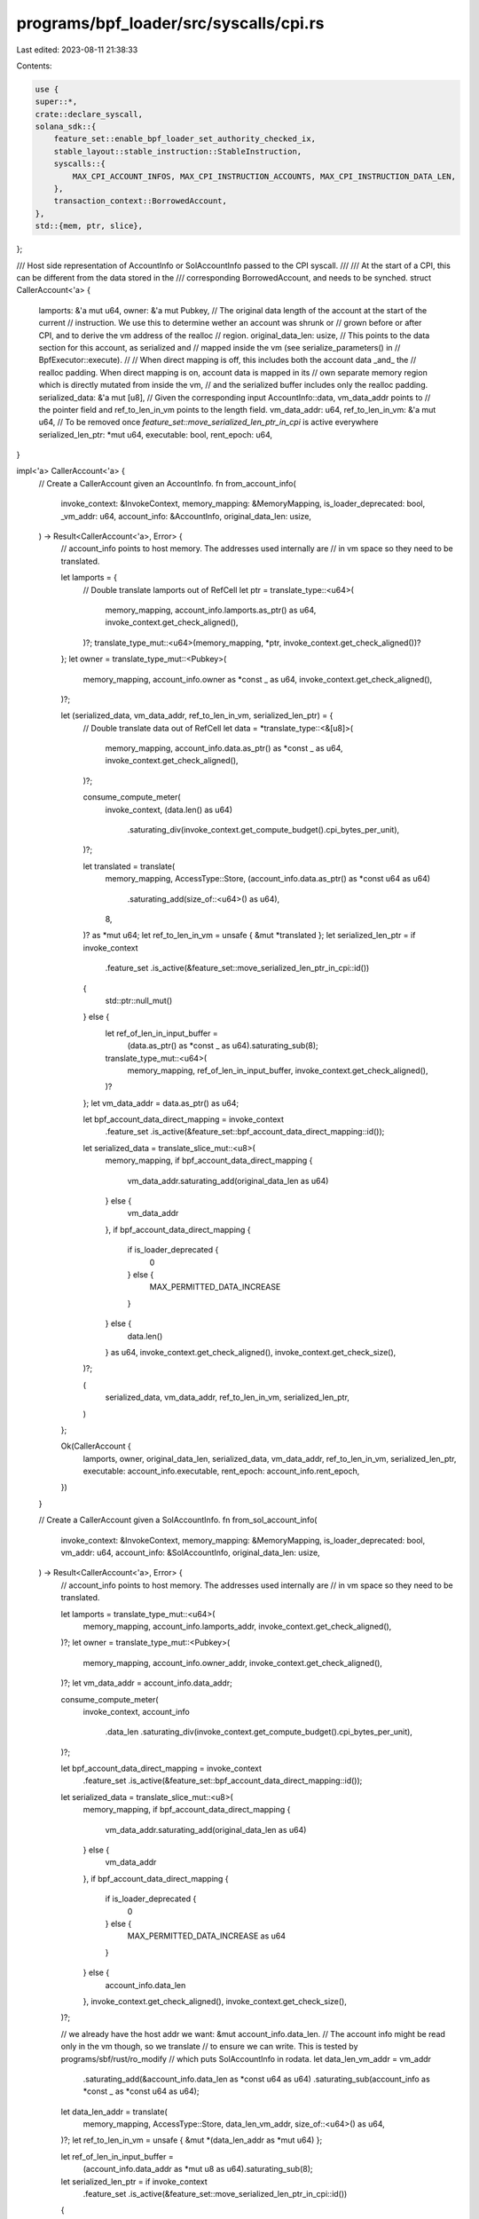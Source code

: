 programs/bpf_loader/src/syscalls/cpi.rs
=======================================

Last edited: 2023-08-11 21:38:33

Contents:

.. code-block:: rs

    use {
    super::*,
    crate::declare_syscall,
    solana_sdk::{
        feature_set::enable_bpf_loader_set_authority_checked_ix,
        stable_layout::stable_instruction::StableInstruction,
        syscalls::{
            MAX_CPI_ACCOUNT_INFOS, MAX_CPI_INSTRUCTION_ACCOUNTS, MAX_CPI_INSTRUCTION_DATA_LEN,
        },
        transaction_context::BorrowedAccount,
    },
    std::{mem, ptr, slice},
};

/// Host side representation of AccountInfo or SolAccountInfo passed to the CPI syscall.
///
/// At the start of a CPI, this can be different from the data stored in the
/// corresponding BorrowedAccount, and needs to be synched.
struct CallerAccount<'a> {
    lamports: &'a mut u64,
    owner: &'a mut Pubkey,
    // The original data length of the account at the start of the current
    // instruction. We use this to determine wether an account was shrunk or
    // grown before or after CPI, and to derive the vm address of the realloc
    // region.
    original_data_len: usize,
    // This points to the data section for this account, as serialized and
    // mapped inside the vm (see serialize_parameters() in
    // BpfExecutor::execute).
    //
    // When direct mapping is off, this includes both the account data _and_ the
    // realloc padding. When direct mapping is on, account data is mapped in its
    // own separate memory region which is directly mutated from inside the vm,
    // and the serialized buffer includes only the realloc padding.
    serialized_data: &'a mut [u8],
    // Given the corresponding input AccountInfo::data, vm_data_addr points to
    // the pointer field and ref_to_len_in_vm points to the length field.
    vm_data_addr: u64,
    ref_to_len_in_vm: &'a mut u64,
    // To be removed once `feature_set::move_serialized_len_ptr_in_cpi` is active everywhere
    serialized_len_ptr: *mut u64,
    executable: bool,
    rent_epoch: u64,
}

impl<'a> CallerAccount<'a> {
    // Create a CallerAccount given an AccountInfo.
    fn from_account_info(
        invoke_context: &InvokeContext,
        memory_mapping: &MemoryMapping,
        is_loader_deprecated: bool,
        _vm_addr: u64,
        account_info: &AccountInfo,
        original_data_len: usize,
    ) -> Result<CallerAccount<'a>, Error> {
        // account_info points to host memory. The addresses used internally are
        // in vm space so they need to be translated.

        let lamports = {
            // Double translate lamports out of RefCell
            let ptr = translate_type::<u64>(
                memory_mapping,
                account_info.lamports.as_ptr() as u64,
                invoke_context.get_check_aligned(),
            )?;
            translate_type_mut::<u64>(memory_mapping, *ptr, invoke_context.get_check_aligned())?
        };
        let owner = translate_type_mut::<Pubkey>(
            memory_mapping,
            account_info.owner as *const _ as u64,
            invoke_context.get_check_aligned(),
        )?;

        let (serialized_data, vm_data_addr, ref_to_len_in_vm, serialized_len_ptr) = {
            // Double translate data out of RefCell
            let data = *translate_type::<&[u8]>(
                memory_mapping,
                account_info.data.as_ptr() as *const _ as u64,
                invoke_context.get_check_aligned(),
            )?;

            consume_compute_meter(
                invoke_context,
                (data.len() as u64)
                    .saturating_div(invoke_context.get_compute_budget().cpi_bytes_per_unit),
            )?;

            let translated = translate(
                memory_mapping,
                AccessType::Store,
                (account_info.data.as_ptr() as *const u64 as u64)
                    .saturating_add(size_of::<u64>() as u64),
                8,
            )? as *mut u64;
            let ref_to_len_in_vm = unsafe { &mut *translated };
            let serialized_len_ptr = if invoke_context
                .feature_set
                .is_active(&feature_set::move_serialized_len_ptr_in_cpi::id())
            {
                std::ptr::null_mut()
            } else {
                let ref_of_len_in_input_buffer =
                    (data.as_ptr() as *const _ as u64).saturating_sub(8);
                translate_type_mut::<u64>(
                    memory_mapping,
                    ref_of_len_in_input_buffer,
                    invoke_context.get_check_aligned(),
                )?
            };
            let vm_data_addr = data.as_ptr() as u64;

            let bpf_account_data_direct_mapping = invoke_context
                .feature_set
                .is_active(&feature_set::bpf_account_data_direct_mapping::id());
            let serialized_data = translate_slice_mut::<u8>(
                memory_mapping,
                if bpf_account_data_direct_mapping {
                    vm_data_addr.saturating_add(original_data_len as u64)
                } else {
                    vm_data_addr
                },
                if bpf_account_data_direct_mapping {
                    if is_loader_deprecated {
                        0
                    } else {
                        MAX_PERMITTED_DATA_INCREASE
                    }
                } else {
                    data.len()
                } as u64,
                invoke_context.get_check_aligned(),
                invoke_context.get_check_size(),
            )?;

            (
                serialized_data,
                vm_data_addr,
                ref_to_len_in_vm,
                serialized_len_ptr,
            )
        };

        Ok(CallerAccount {
            lamports,
            owner,
            original_data_len,
            serialized_data,
            vm_data_addr,
            ref_to_len_in_vm,
            serialized_len_ptr,
            executable: account_info.executable,
            rent_epoch: account_info.rent_epoch,
        })
    }

    // Create a CallerAccount given a SolAccountInfo.
    fn from_sol_account_info(
        invoke_context: &InvokeContext,
        memory_mapping: &MemoryMapping,
        is_loader_deprecated: bool,
        vm_addr: u64,
        account_info: &SolAccountInfo,
        original_data_len: usize,
    ) -> Result<CallerAccount<'a>, Error> {
        // account_info points to host memory. The addresses used internally are
        // in vm space so they need to be translated.

        let lamports = translate_type_mut::<u64>(
            memory_mapping,
            account_info.lamports_addr,
            invoke_context.get_check_aligned(),
        )?;
        let owner = translate_type_mut::<Pubkey>(
            memory_mapping,
            account_info.owner_addr,
            invoke_context.get_check_aligned(),
        )?;
        let vm_data_addr = account_info.data_addr;

        consume_compute_meter(
            invoke_context,
            account_info
                .data_len
                .saturating_div(invoke_context.get_compute_budget().cpi_bytes_per_unit),
        )?;

        let bpf_account_data_direct_mapping = invoke_context
            .feature_set
            .is_active(&feature_set::bpf_account_data_direct_mapping::id());
        let serialized_data = translate_slice_mut::<u8>(
            memory_mapping,
            if bpf_account_data_direct_mapping {
                vm_data_addr.saturating_add(original_data_len as u64)
            } else {
                vm_data_addr
            },
            if bpf_account_data_direct_mapping {
                if is_loader_deprecated {
                    0
                } else {
                    MAX_PERMITTED_DATA_INCREASE as u64
                }
            } else {
                account_info.data_len
            },
            invoke_context.get_check_aligned(),
            invoke_context.get_check_size(),
        )?;

        // we already have the host addr we want: &mut account_info.data_len.
        // The account info might be read only in the vm though, so we translate
        // to ensure we can write. This is tested by programs/sbf/rust/ro_modify
        // which puts SolAccountInfo in rodata.
        let data_len_vm_addr = vm_addr
            .saturating_add(&account_info.data_len as *const u64 as u64)
            .saturating_sub(account_info as *const _ as *const u64 as u64);
        let data_len_addr = translate(
            memory_mapping,
            AccessType::Store,
            data_len_vm_addr,
            size_of::<u64>() as u64,
        )?;
        let ref_to_len_in_vm = unsafe { &mut *(data_len_addr as *mut u64) };

        let ref_of_len_in_input_buffer =
            (account_info.data_addr as *mut u8 as u64).saturating_sub(8);
        let serialized_len_ptr = if invoke_context
            .feature_set
            .is_active(&feature_set::move_serialized_len_ptr_in_cpi::id())
        {
            std::ptr::null_mut()
        } else {
            translate_type_mut::<u64>(
                memory_mapping,
                ref_of_len_in_input_buffer,
                invoke_context.get_check_aligned(),
            )?
        };

        Ok(CallerAccount {
            lamports,
            owner,
            original_data_len,
            serialized_data,
            vm_data_addr,
            ref_to_len_in_vm,
            serialized_len_ptr,
            executable: account_info.executable,
            rent_epoch: account_info.rent_epoch,
        })
    }
}

type TranslatedAccounts<'a> = Vec<(IndexOfAccount, Option<CallerAccount<'a>>)>;

/// Implemented by language specific data structure translators
trait SyscallInvokeSigned {
    fn translate_instruction(
        addr: u64,
        memory_mapping: &MemoryMapping,
        invoke_context: &mut InvokeContext,
    ) -> Result<StableInstruction, Error>;
    fn translate_accounts<'a>(
        instruction_accounts: &[InstructionAccount],
        program_indices: &[IndexOfAccount],
        account_infos_addr: u64,
        account_infos_len: u64,
        is_loader_deprecated: bool,
        memory_mapping: &MemoryMapping,
        invoke_context: &mut InvokeContext,
    ) -> Result<TranslatedAccounts<'a>, Error>;
    fn translate_signers(
        program_id: &Pubkey,
        signers_seeds_addr: u64,
        signers_seeds_len: u64,
        memory_mapping: &MemoryMapping,
        invoke_context: &InvokeContext,
    ) -> Result<Vec<Pubkey>, Error>;
}

declare_syscall!(
    /// Cross-program invocation called from Rust
    SyscallInvokeSignedRust,
    fn inner_call(
        invoke_context: &mut InvokeContext,
        instruction_addr: u64,
        account_infos_addr: u64,
        account_infos_len: u64,
        signers_seeds_addr: u64,
        signers_seeds_len: u64,
        memory_mapping: &mut MemoryMapping,
    ) -> Result<u64, Error> {
        cpi_common::<Self>(
            invoke_context,
            instruction_addr,
            account_infos_addr,
            account_infos_len,
            signers_seeds_addr,
            signers_seeds_len,
            memory_mapping,
        )
    }
);

impl SyscallInvokeSigned for SyscallInvokeSignedRust {
    fn translate_instruction(
        addr: u64,
        memory_mapping: &MemoryMapping,
        invoke_context: &mut InvokeContext,
    ) -> Result<StableInstruction, Error> {
        let ix = translate_type::<StableInstruction>(
            memory_mapping,
            addr,
            invoke_context.get_check_aligned(),
        )?;

        check_instruction_size(ix.accounts.len(), ix.data.len(), invoke_context)?;

        let accounts = translate_slice::<AccountMeta>(
            memory_mapping,
            ix.accounts.as_ptr() as u64,
            ix.accounts.len() as u64,
            invoke_context.get_check_aligned(),
            invoke_context.get_check_size(),
        )?
        .to_vec();

        let ix_data_len = ix.data.len() as u64;
        if invoke_context
            .feature_set
            .is_active(&feature_set::loosen_cpi_size_restriction::id())
        {
            consume_compute_meter(
                invoke_context,
                (ix_data_len)
                    .saturating_div(invoke_context.get_compute_budget().cpi_bytes_per_unit),
            )?;
        }

        let data = translate_slice::<u8>(
            memory_mapping,
            ix.data.as_ptr() as u64,
            ix_data_len,
            invoke_context.get_check_aligned(),
            invoke_context.get_check_size(),
        )?
        .to_vec();

        Ok(StableInstruction {
            accounts: accounts.into(),
            data: data.into(),
            program_id: ix.program_id,
        })
    }

    fn translate_accounts<'a>(
        instruction_accounts: &[InstructionAccount],
        program_indices: &[IndexOfAccount],
        account_infos_addr: u64,
        account_infos_len: u64,
        is_loader_deprecated: bool,
        memory_mapping: &MemoryMapping,
        invoke_context: &mut InvokeContext,
    ) -> Result<TranslatedAccounts<'a>, Error> {
        let (account_infos, account_info_keys) = translate_account_infos(
            account_infos_addr,
            account_infos_len,
            |account_info: &AccountInfo| account_info.key as *const _ as u64,
            memory_mapping,
            invoke_context,
        )?;

        translate_and_update_accounts(
            instruction_accounts,
            program_indices,
            &account_info_keys,
            account_infos,
            account_infos_addr,
            is_loader_deprecated,
            invoke_context,
            memory_mapping,
            CallerAccount::from_account_info,
        )
    }

    fn translate_signers(
        program_id: &Pubkey,
        signers_seeds_addr: u64,
        signers_seeds_len: u64,
        memory_mapping: &MemoryMapping,
        invoke_context: &InvokeContext,
    ) -> Result<Vec<Pubkey>, Error> {
        let mut signers = Vec::new();
        if signers_seeds_len > 0 {
            let signers_seeds = translate_slice::<&[&[u8]]>(
                memory_mapping,
                signers_seeds_addr,
                signers_seeds_len,
                invoke_context.get_check_aligned(),
                invoke_context.get_check_size(),
            )?;
            if signers_seeds.len() > MAX_SIGNERS {
                return Err(Box::new(SyscallError::TooManySigners));
            }
            for signer_seeds in signers_seeds.iter() {
                let untranslated_seeds = translate_slice::<&[u8]>(
                    memory_mapping,
                    signer_seeds.as_ptr() as *const _ as u64,
                    signer_seeds.len() as u64,
                    invoke_context.get_check_aligned(),
                    invoke_context.get_check_size(),
                )?;
                if untranslated_seeds.len() > MAX_SEEDS {
                    return Err(Box::new(InstructionError::MaxSeedLengthExceeded));
                }
                let seeds = untranslated_seeds
                    .iter()
                    .map(|untranslated_seed| {
                        translate_slice::<u8>(
                            memory_mapping,
                            untranslated_seed.as_ptr() as *const _ as u64,
                            untranslated_seed.len() as u64,
                            invoke_context.get_check_aligned(),
                            invoke_context.get_check_size(),
                        )
                    })
                    .collect::<Result<Vec<_>, Error>>()?;
                let signer = Pubkey::create_program_address(&seeds, program_id)
                    .map_err(SyscallError::BadSeeds)?;
                signers.push(signer);
            }
            Ok(signers)
        } else {
            Ok(vec![])
        }
    }
}

/// Rust representation of C's SolInstruction
#[derive(Debug)]
#[repr(C)]
struct SolInstruction {
    program_id_addr: u64,
    accounts_addr: u64,
    accounts_len: u64,
    data_addr: u64,
    data_len: u64,
}

/// Rust representation of C's SolAccountMeta
#[derive(Debug)]
#[repr(C)]
struct SolAccountMeta {
    pubkey_addr: u64,
    is_writable: bool,
    is_signer: bool,
}

/// Rust representation of C's SolAccountInfo
#[derive(Debug)]
#[repr(C)]
struct SolAccountInfo {
    key_addr: u64,
    lamports_addr: u64,
    data_len: u64,
    data_addr: u64,
    owner_addr: u64,
    rent_epoch: u64,
    #[allow(dead_code)]
    is_signer: bool,
    #[allow(dead_code)]
    is_writable: bool,
    executable: bool,
}

/// Rust representation of C's SolSignerSeed
#[derive(Debug)]
#[repr(C)]
struct SolSignerSeedC {
    addr: u64,
    len: u64,
}

/// Rust representation of C's SolSignerSeeds
#[derive(Debug)]
#[repr(C)]
struct SolSignerSeedsC {
    addr: u64,
    len: u64,
}

declare_syscall!(
    /// Cross-program invocation called from C
    SyscallInvokeSignedC,
    fn inner_call(
        invoke_context: &mut InvokeContext,
        instruction_addr: u64,
        account_infos_addr: u64,
        account_infos_len: u64,
        signers_seeds_addr: u64,
        signers_seeds_len: u64,
        memory_mapping: &mut MemoryMapping,
    ) -> Result<u64, Error> {
        cpi_common::<Self>(
            invoke_context,
            instruction_addr,
            account_infos_addr,
            account_infos_len,
            signers_seeds_addr,
            signers_seeds_len,
            memory_mapping,
        )
    }
);

impl SyscallInvokeSigned for SyscallInvokeSignedC {
    fn translate_instruction(
        addr: u64,
        memory_mapping: &MemoryMapping,
        invoke_context: &mut InvokeContext,
    ) -> Result<StableInstruction, Error> {
        let ix_c = translate_type::<SolInstruction>(
            memory_mapping,
            addr,
            invoke_context.get_check_aligned(),
        )?;

        check_instruction_size(
            ix_c.accounts_len as usize,
            ix_c.data_len as usize,
            invoke_context,
        )?;
        let program_id = translate_type::<Pubkey>(
            memory_mapping,
            ix_c.program_id_addr,
            invoke_context.get_check_aligned(),
        )?;
        let meta_cs = translate_slice::<SolAccountMeta>(
            memory_mapping,
            ix_c.accounts_addr,
            ix_c.accounts_len,
            invoke_context.get_check_aligned(),
            invoke_context.get_check_size(),
        )?;

        let ix_data_len = ix_c.data_len;
        if invoke_context
            .feature_set
            .is_active(&feature_set::loosen_cpi_size_restriction::id())
        {
            consume_compute_meter(
                invoke_context,
                (ix_data_len)
                    .saturating_div(invoke_context.get_compute_budget().cpi_bytes_per_unit),
            )?;
        }

        let data = translate_slice::<u8>(
            memory_mapping,
            ix_c.data_addr,
            ix_data_len,
            invoke_context.get_check_aligned(),
            invoke_context.get_check_size(),
        )?
        .to_vec();
        let accounts = meta_cs
            .iter()
            .map(|meta_c| {
                let pubkey = translate_type::<Pubkey>(
                    memory_mapping,
                    meta_c.pubkey_addr,
                    invoke_context.get_check_aligned(),
                )?;
                Ok(AccountMeta {
                    pubkey: *pubkey,
                    is_signer: meta_c.is_signer,
                    is_writable: meta_c.is_writable,
                })
            })
            .collect::<Result<Vec<AccountMeta>, Error>>()?;

        Ok(StableInstruction {
            accounts: accounts.into(),
            data: data.into(),
            program_id: *program_id,
        })
    }

    fn translate_accounts<'a>(
        instruction_accounts: &[InstructionAccount],
        program_indices: &[IndexOfAccount],
        account_infos_addr: u64,
        account_infos_len: u64,
        is_loader_deprecated: bool,
        memory_mapping: &MemoryMapping,
        invoke_context: &mut InvokeContext,
    ) -> Result<TranslatedAccounts<'a>, Error> {
        let (account_infos, account_info_keys) = translate_account_infos(
            account_infos_addr,
            account_infos_len,
            |account_info: &SolAccountInfo| account_info.key_addr,
            memory_mapping,
            invoke_context,
        )?;

        translate_and_update_accounts(
            instruction_accounts,
            program_indices,
            &account_info_keys,
            account_infos,
            account_infos_addr,
            is_loader_deprecated,
            invoke_context,
            memory_mapping,
            CallerAccount::from_sol_account_info,
        )
    }

    fn translate_signers(
        program_id: &Pubkey,
        signers_seeds_addr: u64,
        signers_seeds_len: u64,
        memory_mapping: &MemoryMapping,
        invoke_context: &InvokeContext,
    ) -> Result<Vec<Pubkey>, Error> {
        if signers_seeds_len > 0 {
            let signers_seeds = translate_slice::<SolSignerSeedsC>(
                memory_mapping,
                signers_seeds_addr,
                signers_seeds_len,
                invoke_context.get_check_aligned(),
                invoke_context.get_check_size(),
            )?;
            if signers_seeds.len() > MAX_SIGNERS {
                return Err(Box::new(SyscallError::TooManySigners));
            }
            Ok(signers_seeds
                .iter()
                .map(|signer_seeds| {
                    let seeds = translate_slice::<SolSignerSeedC>(
                        memory_mapping,
                        signer_seeds.addr,
                        signer_seeds.len,
                        invoke_context.get_check_aligned(),
                        invoke_context.get_check_size(),
                    )?;
                    if seeds.len() > MAX_SEEDS {
                        return Err(Box::new(InstructionError::MaxSeedLengthExceeded) as Error);
                    }
                    let seeds_bytes = seeds
                        .iter()
                        .map(|seed| {
                            translate_slice::<u8>(
                                memory_mapping,
                                seed.addr,
                                seed.len,
                                invoke_context.get_check_aligned(),
                                invoke_context.get_check_size(),
                            )
                        })
                        .collect::<Result<Vec<_>, Error>>()?;
                    Pubkey::create_program_address(&seeds_bytes, program_id)
                        .map_err(|err| Box::new(SyscallError::BadSeeds(err)) as Error)
                })
                .collect::<Result<Vec<_>, Error>>()?)
        } else {
            Ok(vec![])
        }
    }
}

fn translate_account_infos<'a, T, F>(
    account_infos_addr: u64,
    account_infos_len: u64,
    key_addr: F,
    memory_mapping: &MemoryMapping,
    invoke_context: &mut InvokeContext,
) -> Result<(&'a [T], Vec<&'a Pubkey>), Error>
where
    F: Fn(&T) -> u64,
{
    let account_infos = translate_slice::<T>(
        memory_mapping,
        account_infos_addr,
        account_infos_len,
        invoke_context.get_check_aligned(),
        invoke_context.get_check_size(),
    )?;
    check_account_infos(account_infos.len(), invoke_context)?;
    let account_info_keys = account_infos
        .iter()
        .map(|account_info| {
            translate_type::<Pubkey>(
                memory_mapping,
                key_addr(account_info),
                invoke_context.get_check_aligned(),
            )
        })
        .collect::<Result<Vec<_>, Error>>()?;

    Ok((account_infos, account_info_keys))
}

// Finish translating accounts, build CallerAccount values and update callee
// accounts in preparation of executing the callee.
fn translate_and_update_accounts<'a, T, F>(
    instruction_accounts: &[InstructionAccount],
    program_indices: &[IndexOfAccount],
    account_info_keys: &[&Pubkey],
    account_infos: &[T],
    account_infos_addr: u64,
    is_loader_deprecated: bool,
    invoke_context: &mut InvokeContext,
    memory_mapping: &MemoryMapping,
    do_translate: F,
) -> Result<TranslatedAccounts<'a>, Error>
where
    F: Fn(&InvokeContext, &MemoryMapping, bool, u64, &T, usize) -> Result<CallerAccount<'a>, Error>,
{
    let transaction_context = &invoke_context.transaction_context;
    let instruction_context = transaction_context.get_current_instruction_context()?;
    let mut accounts = Vec::with_capacity(instruction_accounts.len().saturating_add(1));

    let program_account_index = program_indices
        .last()
        .ok_or_else(|| Box::new(InstructionError::MissingAccount))?;
    accounts.push((*program_account_index, None));

    // unwrapping here is fine: we're in a syscall and the method below fails
    // only outside syscalls
    let accounts_metadata = &invoke_context
        .get_syscall_context()
        .unwrap()
        .accounts_metadata;

    let direct_mapping = invoke_context
        .feature_set
        .is_active(&feature_set::bpf_account_data_direct_mapping::id());

    for (instruction_account_index, instruction_account) in instruction_accounts.iter().enumerate()
    {
        if instruction_account_index as IndexOfAccount != instruction_account.index_in_callee {
            continue; // Skip duplicate account
        }

        let callee_account = instruction_context.try_borrow_instruction_account(
            transaction_context,
            instruction_account.index_in_caller,
        )?;
        let account_key = invoke_context
            .transaction_context
            .get_key_of_account_at_index(instruction_account.index_in_transaction)?;

        if callee_account.is_executable() {
            // Use the known account
            consume_compute_meter(
                invoke_context,
                (callee_account.get_data().len() as u64)
                    .saturating_div(invoke_context.get_compute_budget().cpi_bytes_per_unit),
            )?;

            accounts.push((instruction_account.index_in_caller, None));
        } else if let Some(caller_account_index) =
            account_info_keys.iter().position(|key| *key == account_key)
        {
            let original_data_len = accounts_metadata
                .get(instruction_account.index_in_caller as usize)
                .ok_or_else(|| {
                    ic_msg!(
                        invoke_context,
                        "Internal error: index mismatch for account {}",
                        account_key
                    );
                    Box::new(InstructionError::MissingAccount)
                })?
                .original_data_len;

            // build the CallerAccount corresponding to this account.
            let caller_account =
                do_translate(
                    invoke_context,
                    memory_mapping,
                    is_loader_deprecated,
                    account_infos_addr.saturating_add(
                        caller_account_index.saturating_mul(mem::size_of::<T>()) as u64,
                    ),
                    account_infos
                        .get(caller_account_index)
                        .ok_or(SyscallError::InvalidLength)?,
                    original_data_len,
                )?;

            // before initiating CPI, the caller may have modified the
            // account (caller_account). We need to update the corresponding
            // BorrowedAccount (callee_account) so the callee can see the
            // changes.
            update_callee_account(
                invoke_context,
                is_loader_deprecated,
                &caller_account,
                callee_account,
                direct_mapping,
            )?;

            let caller_account = if instruction_account.is_writable {
                Some(caller_account)
            } else {
                None
            };
            accounts.push((instruction_account.index_in_caller, caller_account));
        } else {
            ic_msg!(
                invoke_context,
                "Instruction references an unknown account {}",
                account_key
            );
            return Err(Box::new(InstructionError::MissingAccount));
        }
    }

    Ok(accounts)
}

fn check_instruction_size(
    num_accounts: usize,
    data_len: usize,
    invoke_context: &mut InvokeContext,
) -> Result<(), Error> {
    if invoke_context
        .feature_set
        .is_active(&feature_set::loosen_cpi_size_restriction::id())
    {
        let data_len = data_len as u64;
        let max_data_len = MAX_CPI_INSTRUCTION_DATA_LEN;
        if data_len > max_data_len {
            return Err(Box::new(SyscallError::MaxInstructionDataLenExceeded {
                data_len,
                max_data_len,
            }));
        }

        let num_accounts = num_accounts as u64;
        let max_accounts = MAX_CPI_INSTRUCTION_ACCOUNTS as u64;
        if num_accounts > max_accounts {
            return Err(Box::new(SyscallError::MaxInstructionAccountsExceeded {
                num_accounts,
                max_accounts,
            }));
        }
    } else {
        let max_size = invoke_context.get_compute_budget().max_cpi_instruction_size;
        let size = num_accounts
            .saturating_mul(size_of::<AccountMeta>())
            .saturating_add(data_len);
        if size > max_size {
            return Err(Box::new(SyscallError::InstructionTooLarge(size, max_size)));
        }
    }
    Ok(())
}

fn check_account_infos(
    num_account_infos: usize,
    invoke_context: &mut InvokeContext,
) -> Result<(), Error> {
    if invoke_context
        .feature_set
        .is_active(&feature_set::loosen_cpi_size_restriction::id())
    {
        let max_cpi_account_infos = if invoke_context
            .feature_set
            .is_active(&feature_set::increase_tx_account_lock_limit::id())
        {
            MAX_CPI_ACCOUNT_INFOS
        } else {
            64
        };
        let num_account_infos = num_account_infos as u64;
        let max_account_infos = max_cpi_account_infos as u64;
        if num_account_infos > max_account_infos {
            return Err(Box::new(SyscallError::MaxInstructionAccountInfosExceeded {
                num_account_infos,
                max_account_infos,
            }));
        }
    } else {
        let adjusted_len = num_account_infos.saturating_mul(size_of::<Pubkey>());

        if adjusted_len > invoke_context.get_compute_budget().max_cpi_instruction_size {
            // Cap the number of account_infos a caller can pass to approximate
            // maximum that accounts that could be passed in an instruction
            return Err(Box::new(SyscallError::TooManyAccounts));
        };
    }
    Ok(())
}

fn check_authorized_program(
    program_id: &Pubkey,
    instruction_data: &[u8],
    invoke_context: &InvokeContext,
) -> Result<(), Error> {
    if native_loader::check_id(program_id)
        || bpf_loader::check_id(program_id)
        || bpf_loader_deprecated::check_id(program_id)
        || (bpf_loader_upgradeable::check_id(program_id)
            && !(bpf_loader_upgradeable::is_upgrade_instruction(instruction_data)
                || bpf_loader_upgradeable::is_set_authority_instruction(instruction_data)
                || (invoke_context
                    .feature_set
                    .is_active(&enable_bpf_loader_set_authority_checked_ix::id())
                    && bpf_loader_upgradeable::is_set_authority_checked_instruction(
                        instruction_data,
                    ))
                || bpf_loader_upgradeable::is_close_instruction(instruction_data)))
        || is_precompile(program_id, |feature_id: &Pubkey| {
            invoke_context.feature_set.is_active(feature_id)
        })
    {
        return Err(Box::new(SyscallError::ProgramNotSupported(*program_id)));
    }
    Ok(())
}

/// Call process instruction, common to both Rust and C
fn cpi_common<S: SyscallInvokeSigned>(
    invoke_context: &mut InvokeContext,
    instruction_addr: u64,
    account_infos_addr: u64,
    account_infos_len: u64,
    signers_seeds_addr: u64,
    signers_seeds_len: u64,
    memory_mapping: &MemoryMapping,
) -> Result<u64, Error> {
    // CPI entry.
    //
    // Translate the inputs to the syscall and synchronize the caller's account
    // changes so the callee can see them.
    consume_compute_meter(
        invoke_context,
        invoke_context.get_compute_budget().invoke_units,
    )?;

    let instruction = S::translate_instruction(instruction_addr, memory_mapping, invoke_context)?;
    let transaction_context = &invoke_context.transaction_context;
    let instruction_context = transaction_context.get_current_instruction_context()?;
    let caller_program_id = instruction_context.get_last_program_key(transaction_context)?;
    let signers = S::translate_signers(
        caller_program_id,
        signers_seeds_addr,
        signers_seeds_len,
        memory_mapping,
        invoke_context,
    )?;
    let is_loader_deprecated = *instruction_context
        .try_borrow_last_program_account(transaction_context)?
        .get_owner()
        == bpf_loader_deprecated::id();
    let (instruction_accounts, program_indices) =
        invoke_context.prepare_instruction(&instruction, &signers)?;
    check_authorized_program(&instruction.program_id, &instruction.data, invoke_context)?;

    let mut accounts = S::translate_accounts(
        &instruction_accounts,
        &program_indices,
        account_infos_addr,
        account_infos_len,
        is_loader_deprecated,
        memory_mapping,
        invoke_context,
    )?;

    // Process the callee instruction
    let mut compute_units_consumed = 0;
    invoke_context.process_instruction(
        &instruction.data,
        &instruction_accounts,
        &program_indices,
        &mut compute_units_consumed,
        &mut ExecuteTimings::default(),
    )?;

    // re-bind to please the borrow checker
    let transaction_context = &invoke_context.transaction_context;
    let instruction_context = transaction_context.get_current_instruction_context()?;

    // CPI exit.
    //
    // Synchronize the callee's account changes so the caller can see them.
    let direct_mapping = invoke_context
        .feature_set
        .is_active(&feature_set::bpf_account_data_direct_mapping::id());

    for (index_in_caller, caller_account) in accounts.iter_mut() {
        if let Some(caller_account) = caller_account {
            let mut callee_account = instruction_context
                .try_borrow_instruction_account(transaction_context, *index_in_caller)?;
            update_caller_account(
                invoke_context,
                memory_mapping,
                is_loader_deprecated,
                caller_account,
                &mut callee_account,
                direct_mapping,
            )?;
        }
    }

    Ok(SUCCESS)
}

// Update the given account before executing CPI.
//
// caller_account and callee_account describe the same account. At CPI entry
// caller_account might include changes the caller has made to the account
// before executing CPI.
//
// This method updates callee_account so the CPI callee can see the caller's
// changes.
fn update_callee_account(
    invoke_context: &InvokeContext,
    is_loader_deprecated: bool,
    caller_account: &CallerAccount,
    mut callee_account: BorrowedAccount<'_>,
    direct_mapping: bool,
) -> Result<(), Error> {
    let is_disable_cpi_setting_executable_and_rent_epoch_active = invoke_context
        .feature_set
        .is_active(&disable_cpi_setting_executable_and_rent_epoch::id());
    if callee_account.get_lamports() != *caller_account.lamports {
        callee_account.set_lamports(*caller_account.lamports)?;
    }

    if direct_mapping {
        let prev_len = callee_account.get_data().len();
        let post_len = *caller_account.ref_to_len_in_vm as usize;
        match callee_account
            .can_data_be_resized(post_len)
            .and_then(|_| callee_account.can_data_be_changed())
        {
            Ok(()) => {
                callee_account.set_data_length(post_len)?;
                let realloc_bytes_used = post_len.saturating_sub(caller_account.original_data_len);
                if !is_loader_deprecated && realloc_bytes_used > 0 {
                    callee_account
                        .get_data_mut()?
                        .get_mut(caller_account.original_data_len..post_len)
                        .ok_or(SyscallError::InvalidLength)?
                        .copy_from_slice(
                            caller_account
                                .serialized_data
                                .get(0..realloc_bytes_used)
                                .ok_or(SyscallError::InvalidLength)?,
                        );
                }
            }
            Err(err) if prev_len != post_len => {
                return Err(Box::new(err));
            }
            _ => {}
        }
    } else {
        // The redundant check helps to avoid the expensive data comparison if we can
        match callee_account
            .can_data_be_resized(caller_account.serialized_data.len())
            .and_then(|_| callee_account.can_data_be_changed())
        {
            Ok(()) => callee_account.set_data_from_slice(caller_account.serialized_data)?,
            Err(err) if callee_account.get_data() != caller_account.serialized_data => {
                return Err(Box::new(err));
            }
            _ => {}
        }
    }

    if !is_disable_cpi_setting_executable_and_rent_epoch_active
        && callee_account.is_executable() != caller_account.executable
    {
        callee_account.set_executable(caller_account.executable)?;
    }

    // Change the owner at the end so that we are allowed to change the lamports and data before
    if callee_account.get_owner() != caller_account.owner {
        callee_account.set_owner(caller_account.owner.as_ref())?;
    }

    // BorrowedAccount doesn't allow changing the rent epoch. Drop it and use
    // AccountSharedData directly.
    let index_in_transaction = callee_account.get_index_in_transaction();
    drop(callee_account);
    let callee_account = invoke_context
        .transaction_context
        .get_account_at_index(index_in_transaction)?;
    if !is_disable_cpi_setting_executable_and_rent_epoch_active
        && callee_account.borrow().rent_epoch() != caller_account.rent_epoch
    {
        if invoke_context
            .feature_set
            .is_active(&enable_early_verification_of_account_modifications::id())
        {
            return Err(Box::new(InstructionError::RentEpochModified));
        } else {
            callee_account
                .borrow_mut()
                .set_rent_epoch(caller_account.rent_epoch);
        }
    }

    Ok(())
}

// Update the given account after executing CPI.
//
// caller_account and callee_account describe to the same account. At CPI exit
// callee_account might include changes the callee has made to the account
// after executing.
//
// This method updates caller_account so the CPI caller can see the callee's
// changes.
fn update_caller_account(
    invoke_context: &InvokeContext,
    memory_mapping: &MemoryMapping,
    is_loader_deprecated: bool,
    caller_account: &mut CallerAccount,
    callee_account: &mut BorrowedAccount<'_>,
    direct_mapping: bool,
) -> Result<(), Error> {
    *caller_account.lamports = callee_account.get_lamports();
    *caller_account.owner = *callee_account.get_owner();

    if direct_mapping && caller_account.original_data_len > 0 {
        // Since each instruction account is directly mapped in a memory region
        // with a *fixed* length, upon returning from CPI we must ensure that the
        // current capacity is at least the original length (what is mapped in
        // memory), so that the account's memory region never points to an
        // invalid address.
        let min_capacity = caller_account.original_data_len;
        if callee_account.capacity() < min_capacity {
            callee_account.reserve(min_capacity.saturating_sub(callee_account.capacity()))?
        }

        // If an account's data pointer has changed - because of CoW or because
        // of using AccountSharedData directly (deprecated) - we must update the
        // corresponding MemoryRegion in the caller's address space. Address
        // spaces are fixed so we don't need to update the MemoryRegion's length.
        let region = memory_mapping.region(AccessType::Load, caller_account.vm_data_addr)?;
        let callee_ptr = callee_account.get_data().as_ptr() as u64;
        if region.host_addr.get() != callee_ptr {
            region.host_addr.set(callee_ptr);
        }
    }
    let prev_len = *caller_account.ref_to_len_in_vm as usize;
    let post_len = callee_account.get_data().len();
    if prev_len != post_len {
        let max_increase = if direct_mapping && !invoke_context.get_check_aligned() {
            0
        } else {
            MAX_PERMITTED_DATA_INCREASE
        };
        let data_overflow = post_len
            > caller_account
                .original_data_len
                .saturating_add(max_increase);
        if data_overflow {
            ic_msg!(
                invoke_context,
                "Account data size realloc limited to {max_increase} in inner instructions",
            );
            return Err(Box::new(InstructionError::InvalidRealloc));
        }
        if post_len < prev_len {
            if direct_mapping {
                if post_len < caller_account.original_data_len {
                    // zero the spare capacity in the account data. We only need
                    // to zero up to the original data length, everything else
                    // is not accessible from the vm anyway.
                    let spare_len = caller_account.original_data_len.saturating_sub(post_len);
                    let dst = callee_account
                        .spare_data_capacity_mut()?
                        .get_mut(..spare_len)
                        .ok_or_else(|| Box::new(InstructionError::AccountDataTooSmall))?
                        .as_mut_ptr();
                    // Safety: we check bounds above
                    unsafe { ptr::write_bytes(dst, 0, spare_len) };
                }

                // zero the spare capacity in the realloc padding
                let spare_realloc = unsafe {
                    slice::from_raw_parts_mut(
                        caller_account.serialized_data.as_mut_ptr(),
                        prev_len.saturating_sub(caller_account.original_data_len),
                    )
                };
                spare_realloc.fill(0);
            } else {
                caller_account
                    .serialized_data
                    .get_mut(post_len..)
                    .ok_or_else(|| Box::new(InstructionError::AccountDataTooSmall))?
                    .fill(0);
            }
        }

        // with direct_mapping on, serialized_data is fixed and holds the
        // realloc padding
        if !direct_mapping {
            caller_account.serialized_data = translate_slice_mut::<u8>(
                memory_mapping,
                caller_account.vm_data_addr,
                post_len as u64,
                false, // Don't care since it is byte aligned
                invoke_context.get_check_size(),
            )?;
        }
        // this is the len field in the AccountInfo::data slice
        *caller_account.ref_to_len_in_vm = post_len as u64;

        // this is the len field in the serialized parameters
        if invoke_context
            .feature_set
            .is_active(&feature_set::move_serialized_len_ptr_in_cpi::id())
        {
            let serialized_len_ptr = translate_type_mut::<u64>(
                memory_mapping,
                caller_account
                    .vm_data_addr
                    .saturating_sub(std::mem::size_of::<u64>() as u64),
                invoke_context.get_check_aligned(),
            )?;
            *serialized_len_ptr = post_len as u64;
        } else {
            unsafe {
                *caller_account.serialized_len_ptr = post_len as u64;
            }
        }
    }
    let realloc_bytes_used = post_len.saturating_sub(caller_account.original_data_len);
    if !direct_mapping {
        let to_slice = &mut caller_account.serialized_data;
        let from_slice = callee_account
            .get_data()
            .get(0..post_len)
            .ok_or(SyscallError::InvalidLength)?;
        if to_slice.len() != from_slice.len() {
            return Err(Box::new(InstructionError::AccountDataTooSmall));
        }
        to_slice.copy_from_slice(from_slice);
    } else if !is_loader_deprecated && realloc_bytes_used > 0 {
        let to_slice = caller_account
            .serialized_data
            .get_mut(0..realloc_bytes_used)
            .ok_or(SyscallError::InvalidLength)?;
        let from_slice = callee_account
            .get_data()
            .get(caller_account.original_data_len..post_len)
            .ok_or(SyscallError::InvalidLength)?;
        to_slice.copy_from_slice(from_slice);
    }

    Ok(())
}

#[allow(clippy::indexing_slicing)]
#[allow(clippy::integer_arithmetic)]
#[cfg(test)]
mod tests {
    use {
        super::*,
        crate::mock_create_vm,
        solana_program_runtime::{
            invoke_context::SerializedAccountMetadata, with_mock_invoke_context,
        },
        solana_rbpf::{
            ebpf::MM_INPUT_START, elf::SBPFVersion, memory_region::MemoryRegion, vm::Config,
        },
        solana_sdk::{
            account::{Account, AccountSharedData},
            clock::Epoch,
            feature_set::bpf_account_data_direct_mapping,
            instruction::Instruction,
            system_program,
            transaction_context::TransactionAccount,
        },
        std::{
            cell::{Cell, RefCell},
            mem, ptr,
            rc::Rc,
            slice,
        },
    };

    macro_rules! mock_invoke_context {
        ($invoke_context:ident,
         $transaction_context:ident,
         $instruction_data:expr,
         $transaction_accounts:expr,
         $program_accounts:expr,
         $instruction_accounts:expr) => {
            let program_accounts = $program_accounts;
            let instruction_data = $instruction_data;
            let instruction_accounts = $instruction_accounts
                .iter()
                .enumerate()
                .map(
                    |(index_in_callee, index_in_transaction)| InstructionAccount {
                        index_in_transaction: *index_in_transaction as IndexOfAccount,
                        index_in_caller: *index_in_transaction as IndexOfAccount,
                        index_in_callee: index_in_callee as IndexOfAccount,
                        is_signer: false,
                        is_writable: $transaction_accounts[*index_in_transaction as usize].2,
                    },
                )
                .collect::<Vec<_>>();
            let transaction_accounts = $transaction_accounts
                .into_iter()
                .map(|a| (a.0, a.1))
                .collect::<Vec<TransactionAccount>>();
            with_mock_invoke_context!($invoke_context, $transaction_context, transaction_accounts);
            let feature_set = Arc::make_mut(&mut $invoke_context.feature_set);
            feature_set.deactivate(&bpf_account_data_direct_mapping::id());
            $invoke_context
                .transaction_context
                .get_next_instruction_context()
                .unwrap()
                .configure(program_accounts, &instruction_accounts, instruction_data);
            $invoke_context.push().unwrap();
        };
    }

    macro_rules! borrow_instruction_account {
        ($invoke_context:expr, $index:expr) => {{
            let instruction_context = $invoke_context
                .transaction_context
                .get_current_instruction_context()
                .unwrap();
            instruction_context
                .try_borrow_instruction_account($invoke_context.transaction_context, $index)
                .unwrap()
        }};
    }

    #[test]
    fn test_translate_instruction() {
        let transaction_accounts =
            transaction_with_one_writable_instruction_account(b"foo".to_vec());
        mock_invoke_context!(
            invoke_context,
            transaction_context,
            b"instruction data",
            transaction_accounts,
            &[0],
            &[1]
        );

        let program_id = Pubkey::new_unique();
        let accounts = vec![AccountMeta {
            pubkey: Pubkey::new_unique(),
            is_signer: true,
            is_writable: false,
        }];
        let data = b"ins data".to_vec();
        let vm_addr = MM_INPUT_START;
        let (_mem, region) = MockInstruction {
            program_id,
            accounts: accounts.clone(),
            data: data.clone(),
        }
        .into_region(vm_addr);

        let config = Config {
            aligned_memory_mapping: false,
            ..Config::default()
        };
        let memory_mapping = MemoryMapping::new(vec![region], &config, &SBPFVersion::V2).unwrap();

        let ins = SyscallInvokeSignedRust::translate_instruction(
            vm_addr,
            &memory_mapping,
            &mut invoke_context,
        )
        .unwrap();
        assert_eq!(ins.program_id, program_id);
        assert_eq!(ins.accounts, accounts);
        assert_eq!(ins.data, data);
    }

    #[test]
    fn test_translate_signers() {
        let transaction_accounts =
            transaction_with_one_writable_instruction_account(b"foo".to_vec());
        mock_invoke_context!(
            invoke_context,
            transaction_context,
            b"instruction data",
            transaction_accounts,
            &[0],
            &[1]
        );

        let program_id = Pubkey::new_unique();
        let (derived_key, bump_seed) = Pubkey::find_program_address(&[b"foo"], &program_id);

        let vm_addr = MM_INPUT_START;
        let (_mem, region) = mock_signers(&[b"foo", &[bump_seed]], vm_addr);

        let config = Config {
            aligned_memory_mapping: false,
            ..Config::default()
        };
        let memory_mapping = MemoryMapping::new(vec![region], &config, &SBPFVersion::V2).unwrap();

        let signers = SyscallInvokeSignedRust::translate_signers(
            &program_id,
            vm_addr,
            1,
            &memory_mapping,
            &invoke_context,
        )
        .unwrap();
        assert_eq!(signers[0], derived_key);
    }

    #[test]
    fn test_caller_account_from_account_info() {
        let transaction_accounts =
            transaction_with_one_writable_instruction_account(b"foo".to_vec());
        let account = transaction_accounts[1].1.clone();
        mock_invoke_context!(
            invoke_context,
            transaction_context,
            b"instruction data",
            transaction_accounts,
            &[0],
            &[1]
        );

        let key = Pubkey::new_unique();
        let vm_addr = MM_INPUT_START;
        let (_mem, region) = MockAccountInfo::new(key, &account).into_region(vm_addr);

        let config = Config {
            aligned_memory_mapping: false,
            ..Config::default()
        };
        let memory_mapping = MemoryMapping::new(vec![region], &config, &SBPFVersion::V2).unwrap();

        let account_info = translate_type::<AccountInfo>(&memory_mapping, vm_addr, false).unwrap();

        let caller_account = CallerAccount::from_account_info(
            &invoke_context,
            &memory_mapping,
            false,
            vm_addr,
            account_info,
            account.data().len(),
        )
        .unwrap();
        assert_eq!(*caller_account.lamports, account.lamports());
        assert_eq!(caller_account.owner, account.owner());
        assert_eq!(caller_account.original_data_len, account.data().len());
        assert_eq!(
            *caller_account.ref_to_len_in_vm as usize,
            account.data().len()
        );
        assert_eq!(caller_account.serialized_data, account.data());
        assert_eq!(caller_account.executable, account.executable());
        assert_eq!(caller_account.rent_epoch, account.rent_epoch());
    }

    #[test]
    fn test_update_caller_account_lamports_owner() {
        let transaction_accounts = transaction_with_one_writable_instruction_account(vec![]);
        let account = transaction_accounts[1].1.clone();
        mock_invoke_context!(
            invoke_context,
            transaction_context,
            b"instruction data",
            transaction_accounts,
            &[0],
            &[1]
        );

        let mut mock_caller_account = MockCallerAccount::new(
            1234,
            *account.owner(),
            0xFFFFFFFF00000000,
            account.data(),
            false,
        );

        let config = Config {
            aligned_memory_mapping: false,
            ..Config::default()
        };
        let memory_mapping = MemoryMapping::new(
            mock_caller_account.regions.split_off(0),
            &config,
            &SBPFVersion::V2,
        )
        .unwrap();

        let mut caller_account = mock_caller_account.caller_account();

        let mut callee_account = borrow_instruction_account!(invoke_context, 0);

        callee_account.set_lamports(42).unwrap();
        callee_account
            .set_owner(Pubkey::new_unique().as_ref())
            .unwrap();

        update_caller_account(
            &invoke_context,
            &memory_mapping,
            false,
            &mut caller_account,
            &mut callee_account,
            false,
        )
        .unwrap();

        assert_eq!(*caller_account.lamports, 42);
        assert_eq!(caller_account.owner, callee_account.get_owner());
    }

    #[test]
    fn test_update_caller_account_data() {
        let transaction_accounts =
            transaction_with_one_writable_instruction_account(b"foobar".to_vec());
        let account = transaction_accounts[1].1.clone();
        let original_data_len = account.data().len();

        mock_invoke_context!(
            invoke_context,
            transaction_context,
            b"instruction data",
            transaction_accounts,
            &[0],
            &[1]
        );

        let mut mock_caller_account = MockCallerAccount::new(
            account.lamports(),
            *account.owner(),
            0xFFFFFFFF00000000,
            account.data(),
            false,
        );

        let config = Config {
            aligned_memory_mapping: false,
            ..Config::default()
        };
        let memory_mapping = MemoryMapping::new(
            mock_caller_account.regions.split_off(0),
            &config,
            &SBPFVersion::V2,
        )
        .unwrap();

        let data_slice = mock_caller_account.data_slice();
        let len_ptr = unsafe {
            data_slice
                .as_ptr()
                .offset(-(mem::size_of::<u64>() as isize))
        };
        let serialized_len = || unsafe { *len_ptr.cast::<u64>() as usize };
        let mut caller_account = mock_caller_account.caller_account();

        let mut callee_account = borrow_instruction_account!(invoke_context, 0);

        for (new_value, expected_realloc_size) in [
            (b"foo".to_vec(), MAX_PERMITTED_DATA_INCREASE + 3),
            (b"foobaz".to_vec(), MAX_PERMITTED_DATA_INCREASE),
            (b"foobazbad".to_vec(), MAX_PERMITTED_DATA_INCREASE - 3),
        ] {
            assert_eq!(caller_account.serialized_data, callee_account.get_data());
            callee_account.set_data_from_slice(&new_value).unwrap();

            update_caller_account(
                &invoke_context,
                &memory_mapping,
                false,
                &mut caller_account,
                &mut callee_account,
                false,
            )
            .unwrap();

            let data_len = callee_account.get_data().len();
            assert_eq!(data_len, *caller_account.ref_to_len_in_vm as usize);
            assert_eq!(data_len, serialized_len());
            assert_eq!(data_len, caller_account.serialized_data.len());
            assert_eq!(
                callee_account.get_data(),
                &caller_account.serialized_data[..data_len]
            );
            assert_eq!(data_slice[data_len..].len(), expected_realloc_size);
            assert!(is_zeroed(&data_slice[data_len..]));
        }

        callee_account
            .set_data_length(original_data_len + MAX_PERMITTED_DATA_INCREASE)
            .unwrap();
        update_caller_account(
            &invoke_context,
            &memory_mapping,
            false,
            &mut caller_account,
            &mut callee_account,
            false,
        )
        .unwrap();
        let data_len = callee_account.get_data().len();
        assert_eq!(data_slice[data_len..].len(), 0);
        assert!(is_zeroed(&data_slice[data_len..]));

        callee_account
            .set_data_length(original_data_len + MAX_PERMITTED_DATA_INCREASE + 1)
            .unwrap();
        assert!(matches!(
            update_caller_account(
                &invoke_context,
                &memory_mapping,
                false,
                &mut caller_account,
                &mut callee_account,
                false,
            ),
            Err(error) if error.downcast_ref::<InstructionError>().unwrap() == &InstructionError::InvalidRealloc,
        ));

        // close the account
        callee_account.set_data_length(0).unwrap();
        callee_account
            .set_owner(system_program::id().as_ref())
            .unwrap();
        update_caller_account(
            &invoke_context,
            &memory_mapping,
            false,
            &mut caller_account,
            &mut callee_account,
            false,
        )
        .unwrap();
        let data_len = callee_account.get_data().len();
        assert_eq!(data_len, 0);
    }

    #[test]
    fn test_update_caller_account_data_direct_mapping() {
        let transaction_accounts =
            transaction_with_one_writable_instruction_account(b"foobar".to_vec());
        let account = transaction_accounts[1].1.clone();
        let original_data_len = account.data().len();

        mock_invoke_context!(
            invoke_context,
            transaction_context,
            b"instruction data",
            transaction_accounts,
            &[0],
            &[1]
        );

        let mut mock_caller_account = MockCallerAccount::new(
            account.lamports(),
            *account.owner(),
            0xFFFFFFFF00000000,
            account.data(),
            true,
        );

        let config = Config {
            aligned_memory_mapping: false,
            ..Config::default()
        };
        let memory_mapping = MemoryMapping::new(
            mock_caller_account.regions.split_off(0),
            &config,
            &SBPFVersion::V2,
        )
        .unwrap();

        let data_slice = mock_caller_account.data_slice();
        let len_ptr = unsafe {
            data_slice
                .as_ptr()
                .offset(-(mem::size_of::<u64>() as isize))
        };
        let serialized_len = || unsafe { *len_ptr.cast::<u64>() as usize };
        let mut caller_account = mock_caller_account.caller_account();

        let mut callee_account = borrow_instruction_account!(invoke_context, 0);

        for change_ptr in [false, true] {
            for (new_value, expected_realloc_used) in [
                (b"foobazbad".to_vec(), 3), // > original_data_len, writes into realloc
                (b"foo".to_vec(), 0), // < original_data_len, zeroes account capacity + realloc capacity
                (b"foobaz".to_vec(), 0), // = original_data_len
                (vec![], 0),          // check lower bound
            ] {
                if change_ptr {
                    callee_account.set_data(new_value).unwrap();
                } else {
                    callee_account.set_data_from_slice(&new_value).unwrap();
                }

                update_caller_account(
                    &invoke_context,
                    &memory_mapping,
                    false,
                    &mut caller_account,
                    &mut callee_account,
                    true,
                )
                .unwrap();

                // check that the caller account data pointer always matches the callee account data pointer
                assert_eq!(
                    translate_slice::<u8>(
                        &memory_mapping,
                        caller_account.vm_data_addr,
                        1,
                        true,
                        true
                    )
                    .unwrap()
                    .as_ptr(),
                    callee_account.get_data().as_ptr()
                );

                let data_len = callee_account.get_data().len();
                // the account info length must get updated
                assert_eq!(data_len, *caller_account.ref_to_len_in_vm as usize);
                // the length slot in the serialization parameters must be updated
                assert_eq!(data_len, serialized_len());

                // with direct mapping on, serialized_data contains the realloc padding
                let realloc_area = &caller_account.serialized_data;

                if data_len < original_data_len {
                    // if an account gets resized below its original data length,
                    // the spare capacity is zeroed
                    let original_data_slice = unsafe {
                        slice::from_raw_parts(callee_account.get_data().as_ptr(), original_data_len)
                    };

                    let spare_capacity = &original_data_slice[original_data_len - data_len..];
                    assert!(
                        is_zeroed(spare_capacity),
                        "dirty account spare capacity {spare_capacity:?}",
                    );
                }

                // if an account gets extended past its original length, the end
                // gets written in the realloc padding
                assert_eq!(
                    &realloc_area[..expected_realloc_used],
                    &callee_account.get_data()[data_len - expected_realloc_used..]
                );

                // the unused realloc padding is always zeroed
                assert!(
                    is_zeroed(&realloc_area[expected_realloc_used..]),
                    "dirty realloc padding {realloc_area:?}",
                );
            }
        }

        callee_account
            .set_data_length(original_data_len + MAX_PERMITTED_DATA_INCREASE)
            .unwrap();
        update_caller_account(
            &invoke_context,
            &memory_mapping,
            false,
            &mut caller_account,
            &mut callee_account,
            true,
        )
        .unwrap();
        assert!(
            is_zeroed(caller_account.serialized_data),
            "dirty realloc padding {:?}",
            caller_account.serialized_data
        );

        callee_account
            .set_data_length(original_data_len + MAX_PERMITTED_DATA_INCREASE + 1)
            .unwrap();
        assert!(matches!(
            update_caller_account(
                &invoke_context,
                &memory_mapping,
                false,
                &mut caller_account,
                &mut callee_account,
                false,
            ),
            Err(error) if error.downcast_ref::<InstructionError>().unwrap() == &InstructionError::InvalidRealloc
        ));

        // close the account
        callee_account.set_data_length(0).unwrap();
        callee_account
            .set_owner(system_program::id().as_ref())
            .unwrap();
        update_caller_account(
            &invoke_context,
            &memory_mapping,
            false,
            &mut caller_account,
            &mut callee_account,
            true,
        )
        .unwrap();
        let data_len = callee_account.get_data().len();
        assert_eq!(data_len, 0);
    }

    #[test]
    fn test_update_caller_account_data_capacity_direct_mapping() {
        let transaction_accounts =
            transaction_with_one_writable_instruction_account(b"foobar".to_vec());
        let account = transaction_accounts[1].1.clone();

        mock_invoke_context!(
            invoke_context,
            transaction_context,
            b"instruction data",
            transaction_accounts,
            &[0],
            &[1]
        );

        let mut mock_caller_account = MockCallerAccount::new(
            account.lamports(),
            *account.owner(),
            0xFFFFFFFF00000000,
            account.data(),
            true,
        );

        let config = Config {
            aligned_memory_mapping: false,
            ..Config::default()
        };
        let memory_mapping = MemoryMapping::new(
            mock_caller_account.regions.split_off(0),
            &config,
            &SBPFVersion::V2,
        )
        .unwrap();

        let mut caller_account = mock_caller_account.caller_account();

        {
            let mut account = invoke_context
                .transaction_context
                .get_account_at_index(1)
                .unwrap()
                .borrow_mut();
            account.set_data(b"baz".to_vec());
        }

        let mut callee_account = borrow_instruction_account!(invoke_context, 0);
        assert_eq!(callee_account.get_data().len(), 3);
        assert_eq!(callee_account.capacity(), 3);

        update_caller_account(
            &invoke_context,
            &memory_mapping,
            false,
            &mut caller_account,
            &mut callee_account,
            true,
        )
        .unwrap();

        assert_eq!(callee_account.get_data().len(), 3);
        assert!(callee_account.capacity() >= caller_account.original_data_len);
        let data = translate_slice::<u8>(
            &memory_mapping,
            caller_account.vm_data_addr,
            callee_account.get_data().len() as u64,
            true,
            true,
        )
        .unwrap();
        assert_eq!(data, callee_account.get_data());
    }

    #[test]
    fn test_update_callee_account_lamports_owner() {
        let transaction_accounts = transaction_with_one_writable_instruction_account(vec![]);
        let account = transaction_accounts[1].1.clone();

        mock_invoke_context!(
            invoke_context,
            transaction_context,
            b"instruction data",
            transaction_accounts,
            &[0],
            &[1]
        );

        let mut mock_caller_account = MockCallerAccount::new(
            1234,
            *account.owner(),
            0xFFFFFFFF00000000,
            account.data(),
            false,
        );

        let caller_account = mock_caller_account.caller_account();

        let callee_account = borrow_instruction_account!(invoke_context, 0);

        *caller_account.lamports = 42;
        *caller_account.owner = Pubkey::new_unique();

        update_callee_account(
            &invoke_context,
            false,
            &caller_account,
            callee_account,
            false,
        )
        .unwrap();

        let callee_account = borrow_instruction_account!(invoke_context, 0);
        assert_eq!(callee_account.get_lamports(), 42);
        assert_eq!(caller_account.owner, callee_account.get_owner());
    }

    #[test]
    fn test_update_callee_account_data() {
        let transaction_accounts =
            transaction_with_one_writable_instruction_account(b"foobar".to_vec());
        let account = transaction_accounts[1].1.clone();

        mock_invoke_context!(
            invoke_context,
            transaction_context,
            b"instruction data",
            transaction_accounts,
            &[0],
            &[1]
        );

        let mut mock_caller_account = MockCallerAccount::new(
            1234,
            *account.owner(),
            0xFFFFFFFF00000000,
            account.data(),
            false,
        );

        let mut caller_account = mock_caller_account.caller_account();

        let callee_account = borrow_instruction_account!(invoke_context, 0);

        let mut data = b"foo".to_vec();
        caller_account.serialized_data = &mut data;

        update_callee_account(
            &invoke_context,
            false,
            &caller_account,
            callee_account,
            false,
        )
        .unwrap();

        let callee_account = borrow_instruction_account!(invoke_context, 0);
        assert_eq!(callee_account.get_data(), caller_account.serialized_data);

        // close the account
        let mut data = Vec::new();
        caller_account.serialized_data = &mut data;
        *caller_account.ref_to_len_in_vm = 0;
        let mut owner = system_program::id();
        caller_account.owner = &mut owner;
        update_callee_account(
            &invoke_context,
            false,
            &caller_account,
            callee_account,
            false,
        )
        .unwrap();
        let callee_account = borrow_instruction_account!(invoke_context, 0);
        assert_eq!(callee_account.get_data(), b"");
    }

    #[test]
    fn test_update_callee_account_data_readonly() {
        let transaction_accounts =
            transaction_with_one_readonly_instruction_account(b"foobar".to_vec());
        let account = transaction_accounts[1].1.clone();

        mock_invoke_context!(
            invoke_context,
            transaction_context,
            b"instruction data",
            transaction_accounts,
            &[0],
            &[1]
        );

        let mut mock_caller_account = MockCallerAccount::new(
            1234,
            *account.owner(),
            0xFFFFFFFF00000000,
            account.data(),
            false,
        );

        let mut caller_account = mock_caller_account.caller_account();

        let callee_account = borrow_instruction_account!(invoke_context, 0);

        caller_account.serialized_data[0] = b'b';
        assert!(matches!(
            update_callee_account(
                &invoke_context,
                false,
                &caller_account,
                callee_account,
                false,
            ),
            Err(error) if error.downcast_ref::<InstructionError>().unwrap() == &InstructionError::ExternalAccountDataModified
        ));

        // without direct mapping
        let mut data = b"foobarbaz".to_vec();
        *caller_account.ref_to_len_in_vm = data.len() as u64;
        caller_account.serialized_data = &mut data;

        let callee_account = borrow_instruction_account!(invoke_context, 0);
        assert!(matches!(
            update_callee_account(
                &invoke_context,
                false,
                &caller_account,
                callee_account,
                false,
            ),
            Err(error) if error.downcast_ref::<InstructionError>().unwrap() == &InstructionError::AccountDataSizeChanged
        ));

        // with direct mapping
        let mut data = b"baz".to_vec();
        *caller_account.ref_to_len_in_vm = 9;
        caller_account.serialized_data = &mut data;

        let callee_account = borrow_instruction_account!(invoke_context, 0);
        assert!(matches!(
            update_callee_account(
                &invoke_context,
                false,
                &caller_account,
                callee_account,
                true,
            ),
            Err(error) if error.downcast_ref::<InstructionError>().unwrap() == &InstructionError::AccountDataSizeChanged
        ));
    }

    #[test]
    fn test_update_callee_account_data_direct_mapping() {
        let transaction_accounts =
            transaction_with_one_writable_instruction_account(b"foobar".to_vec());
        let account = transaction_accounts[1].1.clone();

        mock_invoke_context!(
            invoke_context,
            transaction_context,
            b"instruction data",
            transaction_accounts,
            &[0],
            &[1]
        );

        let mut mock_caller_account = MockCallerAccount::new(
            1234,
            *account.owner(),
            0xFFFFFFFF00000000,
            account.data(),
            true,
        );

        let mut caller_account = mock_caller_account.caller_account();

        let mut callee_account = borrow_instruction_account!(invoke_context, 0);

        // this is done when a writable account is mapped, and it ensures
        // through make_data_mut() that the account is made writable and resized
        // with enough padding to hold the realloc padding
        callee_account.get_data_mut().unwrap();

        let mut data = b"baz".to_vec();
        caller_account.serialized_data = &mut data;

        for (len, expected) in [
            (9, b"foobarbaz".to_vec()), // > original_data_len, copies from realloc region
            (6, b"foobar".to_vec()),    // == original_data_len, truncates
            (3, b"foo".to_vec()),       // < original_data_len, truncates
        ] {
            *caller_account.ref_to_len_in_vm = len as u64;
            update_callee_account(
                &invoke_context,
                false,
                &caller_account,
                callee_account,
                true,
            )
            .unwrap();
            callee_account = borrow_instruction_account!(invoke_context, 0);
            assert_eq!(callee_account.get_data(), expected);
        }

        // close the account
        let mut data = Vec::new();
        caller_account.serialized_data = &mut data;
        *caller_account.ref_to_len_in_vm = 0;
        let mut owner = system_program::id();
        caller_account.owner = &mut owner;
        update_callee_account(
            &invoke_context,
            false,
            &caller_account,
            callee_account,
            true,
        )
        .unwrap();
        callee_account = borrow_instruction_account!(invoke_context, 0);
        assert_eq!(callee_account.get_data(), b"");
    }

    #[test]
    fn test_translate_accounts_rust() {
        let transaction_accounts =
            transaction_with_one_writable_instruction_account(b"foobar".to_vec());
        let account = transaction_accounts[1].1.clone();
        let key = transaction_accounts[1].0;
        let original_data_len = account.data().len();

        mock_invoke_context!(
            invoke_context,
            transaction_context,
            b"instruction data",
            transaction_accounts,
            &[0],
            &[1, 1]
        );
        mock_create_vm!(
            _vm,
            Vec::new(),
            vec![SerializedAccountMetadata { original_data_len }],
            &mut invoke_context
        );

        let vm_addr = MM_INPUT_START;
        let (_mem, region) = MockAccountInfo::new(key, &account).into_region(vm_addr);

        let config = Config {
            aligned_memory_mapping: false,
            ..Config::default()
        };
        let memory_mapping = MemoryMapping::new(vec![region], &config, &SBPFVersion::V2).unwrap();

        let accounts = SyscallInvokeSignedRust::translate_accounts(
            &[
                InstructionAccount {
                    index_in_transaction: 1,
                    index_in_caller: 0,
                    index_in_callee: 0,
                    is_signer: false,
                    is_writable: true,
                },
                InstructionAccount {
                    index_in_transaction: 1,
                    index_in_caller: 0,
                    index_in_callee: 0,
                    is_signer: false,
                    is_writable: true,
                },
            ],
            &[0],
            vm_addr,
            1,
            false,
            &memory_mapping,
            &mut invoke_context,
        )
        .unwrap();
        assert_eq!(accounts.len(), 2);
        assert!(accounts[0].1.is_none());
        let caller_account = accounts[1].1.as_ref().unwrap();
        assert_eq!(caller_account.serialized_data, account.data());
        assert_eq!(caller_account.original_data_len, original_data_len);
    }

    pub type TestTransactionAccount = (Pubkey, AccountSharedData, bool);
    struct MockCallerAccount {
        lamports: u64,
        owner: Pubkey,
        vm_addr: u64,
        data: Vec<u8>,
        len: u64,
        regions: Vec<MemoryRegion>,
    }

    impl MockCallerAccount {
        fn new(
            lamports: u64,
            owner: Pubkey,
            vm_addr: u64,
            data: &[u8],
            direct_mapping: bool,
        ) -> MockCallerAccount {
            let mut regions = vec![];

            let mut d = vec![
                0;
                mem::size_of::<u64>()
                    + if direct_mapping { 0 } else { data.len() }
                    + MAX_PERMITTED_DATA_INCREASE
            ];
            // always write the [len] part even when direct mapping
            unsafe { ptr::write_unaligned::<u64>(d.as_mut_ptr().cast(), data.len() as u64) };

            // write the account data when not direct mapping
            if !direct_mapping {
                d[mem::size_of::<u64>()..][..data.len()].copy_from_slice(data);
            }

            // create a region for [len][data+realloc if !direct_mapping]
            let mut region_addr = vm_addr;
            let region_len = mem::size_of::<u64>()
                + if direct_mapping {
                    0
                } else {
                    data.len() + MAX_PERMITTED_DATA_INCREASE
                };
            regions.push(MemoryRegion::new_writable(&mut d[..region_len], vm_addr));
            region_addr += region_len as u64;

            if direct_mapping {
                // create a region for the directly mapped data
                regions.push(MemoryRegion::new_readonly(data, region_addr));
                region_addr += data.len() as u64;

                // create a region for the realloc padding
                regions.push(MemoryRegion::new_writable(
                    &mut d[mem::size_of::<u64>()..],
                    region_addr,
                ));
            } else {
                // caller_account.serialized_data must have the actual data length
                d.truncate(mem::size_of::<u64>() + data.len());
            }

            MockCallerAccount {
                lamports,
                owner,
                vm_addr,
                data: d,
                len: data.len() as u64,
                regions,
            }
        }

        fn data_slice<'a>(&self) -> &'a [u8] {
            // lifetime crimes
            unsafe {
                slice::from_raw_parts(
                    self.data[mem::size_of::<u64>()..].as_ptr(),
                    self.data.capacity() - mem::size_of::<u64>(),
                )
            }
        }

        fn caller_account(&mut self) -> CallerAccount<'_> {
            let data = &mut self.data[mem::size_of::<u64>()..];
            CallerAccount {
                lamports: &mut self.lamports,
                owner: &mut self.owner,
                original_data_len: self.len as usize,
                serialized_data: data,
                vm_data_addr: self.vm_addr + mem::size_of::<u64>() as u64,
                ref_to_len_in_vm: &mut self.len,
                serialized_len_ptr: std::ptr::null_mut(),
                executable: false,
                rent_epoch: 0,
            }
        }
    }

    fn transaction_with_one_writable_instruction_account(
        data: Vec<u8>,
    ) -> Vec<TestTransactionAccount> {
        let program_id = Pubkey::new_unique();
        let account = AccountSharedData::from(Account {
            lamports: 1,
            data,
            owner: program_id,
            executable: false,
            rent_epoch: 100,
        });
        vec![
            (
                program_id,
                AccountSharedData::from(Account {
                    lamports: 0,
                    data: vec![],
                    owner: bpf_loader::id(),
                    executable: true,
                    rent_epoch: 0,
                }),
                false,
            ),
            (Pubkey::new_unique(), account, true),
        ]
    }

    fn transaction_with_one_readonly_instruction_account(
        data: Vec<u8>,
    ) -> Vec<TestTransactionAccount> {
        let program_id = Pubkey::new_unique();
        let account_owner = Pubkey::new_unique();
        let account = AccountSharedData::from(Account {
            lamports: 1,
            data,
            owner: account_owner,
            executable: false,
            rent_epoch: 100,
        });
        vec![
            (
                program_id,
                AccountSharedData::from(Account {
                    lamports: 0,
                    data: vec![],
                    owner: bpf_loader::id(),
                    executable: true,
                    rent_epoch: 0,
                }),
                false,
            ),
            (Pubkey::new_unique(), account, true),
        ]
    }

    struct MockInstruction {
        program_id: Pubkey,
        accounts: Vec<AccountMeta>,
        data: Vec<u8>,
    }

    impl MockInstruction {
        fn into_region(self, vm_addr: u64) -> (Vec<u8>, MemoryRegion) {
            let accounts_len = mem::size_of::<AccountMeta>() * self.accounts.len();

            let size = mem::size_of::<StableInstruction>() + accounts_len + self.data.len();

            let mut data = vec![0; size];

            let vm_addr = vm_addr as usize;
            let accounts_addr = vm_addr + mem::size_of::<StableInstruction>();
            let data_addr = accounts_addr + accounts_len;

            let ins = Instruction {
                program_id: self.program_id,
                accounts: unsafe {
                    Vec::from_raw_parts(
                        accounts_addr as *mut _,
                        self.accounts.len(),
                        self.accounts.len(),
                    )
                },
                data: unsafe {
                    Vec::from_raw_parts(data_addr as *mut _, self.data.len(), self.data.len())
                },
            };
            let ins = StableInstruction::from(ins);

            unsafe {
                ptr::write_unaligned(data.as_mut_ptr().cast(), ins);
                data[accounts_addr - vm_addr..][..accounts_len].copy_from_slice(
                    slice::from_raw_parts(self.accounts.as_ptr().cast(), accounts_len),
                );
                data[data_addr - vm_addr..].copy_from_slice(&self.data);
            }

            let region = MemoryRegion::new_writable(data.as_mut_slice(), vm_addr as u64);
            (data, region)
        }
    }

    fn mock_signers(signers: &[&[u8]], vm_addr: u64) -> (Vec<u8>, MemoryRegion) {
        let slice_size = mem::size_of::<&[()]>();
        let size = signers
            .iter()
            .fold(slice_size, |size, signer| size + slice_size + signer.len());

        let vm_addr = vm_addr as usize;
        let mut slices_addr = vm_addr + slice_size;

        let mut data = vec![0; size];
        unsafe {
            ptr::write_unaligned(
                data.as_mut_ptr().cast(),
                slice::from_raw_parts::<&[&[u8]]>(slices_addr as *const _, signers.len()),
            );
        }

        let mut signers_addr = slices_addr + signers.len() * slice_size;

        for signer in signers {
            unsafe {
                ptr::write_unaligned(
                    (data.as_mut_ptr() as usize + slices_addr - vm_addr) as *mut _,
                    slice::from_raw_parts::<&[u8]>(signers_addr as *const _, signer.len()),
                );
            }
            slices_addr += slice_size;
            signers_addr += signer.len();
        }

        let slices_addr = vm_addr + slice_size;
        let mut signers_addr = slices_addr + signers.len() * slice_size;
        for signer in signers {
            data[signers_addr - vm_addr..][..signer.len()].copy_from_slice(signer);
            signers_addr += signer.len();
        }

        let region = MemoryRegion::new_writable(data.as_mut_slice(), vm_addr as u64);
        (data, region)
    }

    struct MockAccountInfo<'a> {
        key: Pubkey,
        is_signer: bool,
        is_writable: bool,
        lamports: u64,
        data: &'a [u8],
        owner: Pubkey,
        executable: bool,
        rent_epoch: Epoch,
    }

    impl<'a> MockAccountInfo<'a> {
        fn new(key: Pubkey, account: &AccountSharedData) -> MockAccountInfo {
            MockAccountInfo {
                key,
                is_signer: false,
                is_writable: false,
                lamports: account.lamports(),
                data: account.data(),
                owner: *account.owner(),
                executable: account.executable(),
                rent_epoch: account.rent_epoch(),
            }
        }

        fn into_region(self, vm_addr: u64) -> (Vec<u8>, MemoryRegion) {
            let size = mem::size_of::<AccountInfo>()
                + mem::size_of::<Pubkey>() * 2
                + mem::size_of::<RcBox<RefCell<&mut u64>>>()
                + mem::size_of::<u64>()
                + mem::size_of::<RcBox<RefCell<&mut [u8]>>>()
                + self.data.len();
            let mut data = vec![0; size];

            let vm_addr = vm_addr as usize;
            let key_addr = vm_addr + mem::size_of::<AccountInfo>();
            let lamports_cell_addr = key_addr + mem::size_of::<Pubkey>();
            let lamports_addr = lamports_cell_addr + mem::size_of::<RcBox<RefCell<&mut u64>>>();
            let owner_addr = lamports_addr + mem::size_of::<u64>();
            let data_cell_addr = owner_addr + mem::size_of::<Pubkey>();
            let data_addr = data_cell_addr + mem::size_of::<RcBox<RefCell<&mut [u8]>>>();

            let info = AccountInfo {
                key: unsafe { (key_addr as *const Pubkey).as_ref() }.unwrap(),
                is_signer: self.is_signer,
                is_writable: self.is_writable,
                lamports: unsafe {
                    Rc::from_raw((lamports_cell_addr + RcBox::<&mut u64>::VALUE_OFFSET) as *const _)
                },
                data: unsafe {
                    Rc::from_raw((data_cell_addr + RcBox::<&mut [u8]>::VALUE_OFFSET) as *const _)
                },
                owner: unsafe { (owner_addr as *const Pubkey).as_ref() }.unwrap(),
                executable: self.executable,
                rent_epoch: self.rent_epoch,
            };

            unsafe {
                ptr::write_unaligned(data.as_mut_ptr().cast(), info);
                ptr::write_unaligned(
                    (data.as_mut_ptr() as usize + key_addr - vm_addr) as *mut _,
                    self.key,
                );
                ptr::write_unaligned(
                    (data.as_mut_ptr() as usize + lamports_cell_addr - vm_addr) as *mut _,
                    RcBox::new(RefCell::new((lamports_addr as *mut u64).as_mut().unwrap())),
                );
                ptr::write_unaligned(
                    (data.as_mut_ptr() as usize + lamports_addr - vm_addr) as *mut _,
                    self.lamports,
                );
                ptr::write_unaligned(
                    (data.as_mut_ptr() as usize + owner_addr - vm_addr) as *mut _,
                    self.owner,
                );
                ptr::write_unaligned(
                    (data.as_mut_ptr() as usize + data_cell_addr - vm_addr) as *mut _,
                    RcBox::new(RefCell::new(slice::from_raw_parts_mut(
                        data_addr as *mut u8,
                        self.data.len(),
                    ))),
                );
                data[data_addr - vm_addr..].copy_from_slice(self.data);
            }

            let region = MemoryRegion::new_writable(data.as_mut_slice(), vm_addr as u64);
            (data, region)
        }
    }

    #[repr(C)]
    struct RcBox<T> {
        strong: Cell<usize>,
        weak: Cell<usize>,
        value: T,
    }

    impl<T> RcBox<T> {
        const VALUE_OFFSET: usize = mem::size_of::<Cell<usize>>() * 2;
        fn new(value: T) -> RcBox<T> {
            RcBox {
                strong: Cell::new(0),
                weak: Cell::new(0),
                value,
            }
        }
    }

    fn is_zeroed(data: &[u8]) -> bool {
        data.iter().all(|b| *b == 0)
    }
}


